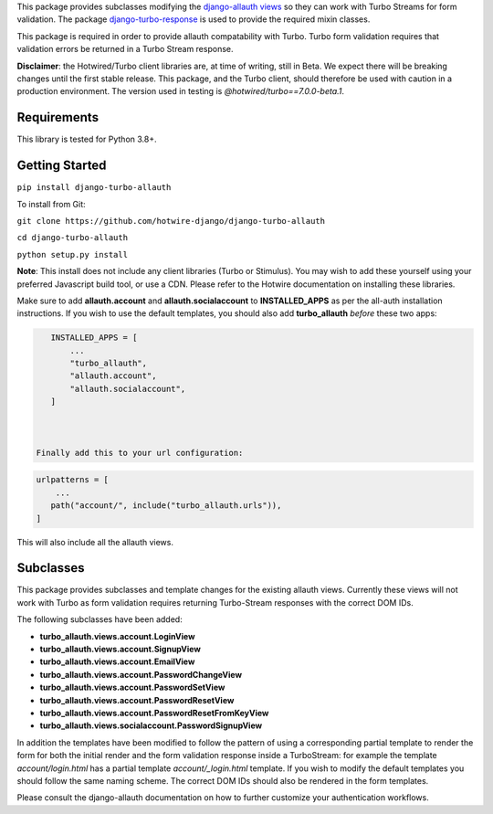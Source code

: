 This package provides subclasses modifying the `django-allauth views <https://github.com/pennersr/django-allauth>`_ so they can work with Turbo Streams for form validation. The package `django-turbo-response <https://github.com/hotwire-django/django-turbo-response>`_ is used to provide the required mixin classes.

This package is required in order to provide allauth compatability with Turbo. Turbo form validation requires that validation errors be returned in a Turbo Stream response.

**Disclaimer**: the Hotwired/Turbo client libraries are, at time of writing, still in Beta. We expect there will be breaking changes until the first stable release. This package, and the Turbo client, should therefore be used with caution in a production environment. The version used in testing is *@hotwired/turbo==7.0.0-beta.1*.

============
Requirements
============

This library is tested for Python 3.8+.

===============
Getting Started
===============

``pip install django-turbo-allauth``

To install from Git:

``git clone https://github.com/hotwire-django/django-turbo-allauth``

``cd django-turbo-allauth``

``python setup.py install``

**Note**: This install does not include any client libraries (Turbo or Stimulus). You may wish to add these yourself using your preferred Javascript build tool, or use a CDN. Please refer to the Hotwire documentation on installing these libraries.

Make sure to add **allauth.account** and **allauth.socialaccount** to **INSTALLED_APPS** as per the all-auth installation instructions. If you wish to use the default templates, you should also add **turbo_allauth** *before* these two apps:


.. code-block:: python

    INSTALLED_APPS = [
        ...
        "turbo_allauth",
        "allauth.account",
        "allauth.socialaccount",
    ]



 Finally add this to your url configuration:

.. code-block:: python

   urlpatterns = [
       ...
      path("account/", include("turbo_allauth.urls")),
   ]

This will also include all the allauth views.


==========
Subclasses
==========

This package provides subclasses and template changes for the existing allauth views. Currently these views will not work with Turbo as form validation requires returning Turbo-Stream responses with the correct DOM IDs.

The following subclasses have been added:

- **turbo_allauth.views.account.LoginView**
- **turbo_allauth.views.account.SignupView**
- **turbo_allauth.views.account.EmailView**
- **turbo_allauth.views.account.PasswordChangeView**
- **turbo_allauth.views.account.PasswordSetView**
- **turbo_allauth.views.account.PasswordResetView**
- **turbo_allauth.views.account.PasswordResetFromKeyView**
- **turbo_allauth.views.socialaccount.PasswordSignupView**

In addition the templates have been modified to follow the pattern of using a corresponding partial template to render the form for both the initial render and the form validation response inside a TurboStream: for example the template *account/login.html* has a partial template *account/_login.html* template. If you wish to modify the default templates you should follow the same naming scheme. The correct DOM IDs should also be rendered in the form templates.

Please consult the django-allauth documentation on how to further customize your authentication workflows.

